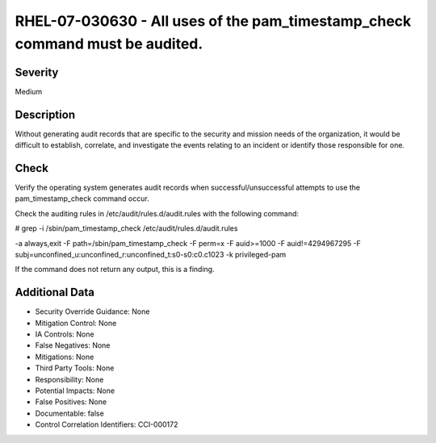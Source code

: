 
RHEL-07-030630 - All uses of the pam_timestamp_check command must be audited.
-----------------------------------------------------------------------------

Severity
~~~~~~~~

Medium

Description
~~~~~~~~~~~

Without generating audit records that are specific to the security and mission needs of the organization, it would be difficult to establish, correlate, and investigate the events relating to an incident or identify those responsible for one.

Check
~~~~~

Verify the operating system generates audit records when successful/unsuccessful attempts to use the pam_timestamp_check command occur. 

Check the auditing rules in /etc/audit/rules.d/audit.rules with the following command:

# grep -i /sbin/pam_timestamp_check /etc/audit/rules.d/audit.rules

-a always,exit -F path=/sbin/pam_timestamp_check -F perm=x -F auid>=1000 -F auid!=4294967295  -F subj=unconfined_u:unconfined_r:unconfined_t:s0-s0:c0.c1023 -k privileged-pam  

If the command does not return any output, this is a finding.

Additional Data
~~~~~~~~~~~~~~~


* Security Override Guidance: None

* Mitigation Control: None

* IA Controls: None

* False Negatives: None

* Mitigations: None

* Third Party Tools: None

* Responsibility: None

* Potential Impacts: None

* False Positives: None

* Documentable: false

* Control Correlation Identifiers: CCI-000172